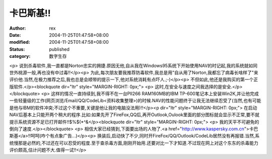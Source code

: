 
卡巴斯基!!
############


:author: rex
:date: 2004-11-25T01:47:58+08:00
:modified: 2004-11-25T01:47:58+08:00
:status: published
:category: 数字生存


<p>   说到杀毒软件,我一直都是Norton忠实的拥捷.原因无他,自从我在Windows95系统下开始使用NAV的时记起,我的系统就如同世外桃源一般,再也没有中过毒!!</p><p>   为此,每次朋友要我推荐防毒软件,我总是用"自从用了Norton,我都忘了病毒长啥样了"来评价他.当然,在极力推荐之后,我也总是会顺带的提示一下,他对系统消耗有点吓人.;-)</p><p>   不但如此,他还是我购买的第一个正版软件.</p><blockquote dir="ltr" style="MARGIN-RIGHT: 0px;"> <p>   这时,在安全与速度之间我选择的是安全.</p></blockquote> <p>   这样的情况一直持续到,我不得不在一台PII266 RAM160MB的IBM TP-600笔记本上安装Win2K,并让他完成一些轻量级的工作(网页浏览/Email/QQ/CodeLib<资料收集整理>)的时候.NAV的性能问题终于让我无法继续忍受了(当然,也有可能是他与IBM的软件冲突;不过这个不重要,关键是他让我的电脑没法用)!!</p><p dir="ltr" style="MARGIN-RIGHT: 0px;">   在启动NAV后基本上只能开两个稍大的程序.比如:如果先开了FireFox,QQ后,再开Outlook,Oulook里面的部分图标就会显示不正常,要不就提示系统资源不足已打开邮件!!$%$(*^&</p><blockquote dir="ltr" style="MARGIN-RIGHT: 0px;"> <p>   我的天平不可避免的倒向了速度.</p></blockquote> <p>   相信大家已经猜到,下面要出场的人物了.<a href="http://www.kaspersky.com.cn">卡巴斯基</a>!!呵呵(咋个有点象广告...)</p><p>   换装后,启动快了不少,同时开FireFox/QQ/Outlook/CodeLib居然没有再报错.当然,系统慢那是必然的,不过还在可以忍受的程度.至于查杀毒方面,刚刚开始用.还要对比一下才知道.不过现在网上对这个东东的杀毒能力评价颇高,估计问题不大.值得一试!!</p>
